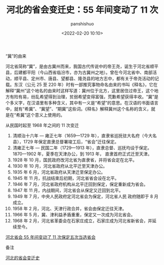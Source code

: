 #+title: 河北的省会变迁史：55 年间变动了 11 次
#+AUTHOR: panshishuo
#+date: <2022-02-20 10:10>

**** “冀”的由来

河北省简称“冀”，是由古冀州而来，我国古代传说中的帝王尧，诞生于河北省顺平县，后建都平阳（今山西省临汾市，亦为古冀州之地）。曾在今河北省中、南部活动，顺平县、定州市、唐县、望都县、隆尧县的地方志中，都有关于帝尧活动的记载。东汉（公元 25 至 220 年）时有一部推究事物命名由来的书叫《释名》，它在解释“冀州”这个地名的由来时这样写道：冀州位于北方，这里居住过帝王，这个地方有险有易，纷乱希望得到治理，贫弱希望变得富强，荒歉希望获得丰收。“冀”是个多义字，在汉语里有多种含义，其中有一义是“希望”的意思。在汉语的书面语言中，就有“希冀”、“冀望”、“期冀”这些词。《释名》解释冀州这个名称的含义，就是在“希冀”这个意义上使用的。

**** 从民国时起至 1968 年之间的 11 次变迁

1. 清顺治十六年 — 雍正七年（1659—1729 年），直隶省巡抚驻大名府（今大名县），1729 年保定直隶总督署竣工后，“省会”迁往保定。
2. 清雍正七年 — 民国二年（1729—1913 年），直隶总督、巡抚均设于保定。1870—1902 年，夏季在天津办公，到 1913 年， 直隶首府正式迁至天津。
3. 1928 年 10 月，国民政府改河北省为直隶省，并将省会定在北平。
4. 1930 年 10 月，河北省政府从北平迁至天津办公。
5. 1935 年 6 月，河北省政府从天津迁至保定办公。
6. 1945 年 11 月，抗战结束后初期，河北省省会设在北平。
7. 1946 年 7 月，河北省政府机构从北平迁回到保定，保定重新成为省会。
8. 1947 年 11 月，内战期间，河北省会从保定又迁回到北平。
9. 1949 年 7 月，中央人民政府定河北省会为保定，河北省人民 政府随即于 8 月成立。
10. 1958 年 2 月，河北、天津行政合并，省会由保定迁往天津。
11. 1966 年 5 月，冀、津利益矛盾重重，保定又一次成为河北省会。
12. 1968 年 2 月，河北省革委会在石家庄成立，石家庄成为河北省新省会，并延续至今。

[[https://raw.githubusercontent.com/apanshi/pics_center/master/his/hebeishenghuibianqian.jpg][河北省会 55 年间变动了 11 次保定五次当选省会]]

**** 备注
[[http://hebei.ifeng.com/special/lbgc17/#page1][河北的省会变迁史]]
